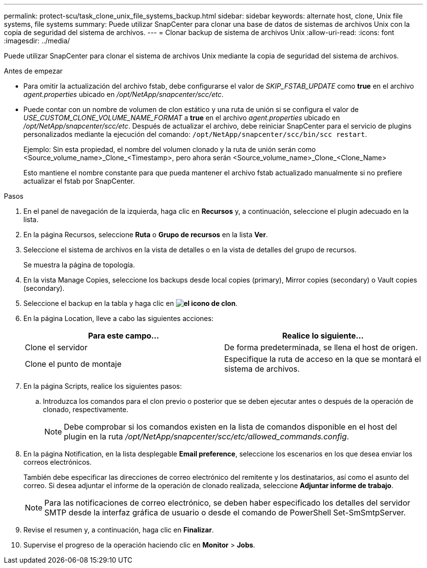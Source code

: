 ---
permalink: protect-scu/task_clone_unix_file_systems_backup.html 
sidebar: sidebar 
keywords: alternate host, clone, Unix file systems, file systems 
summary: Puede utilizar SnapCenter para clonar una base de datos de sistemas de archivos Unix con la copia de seguridad del sistema de archivos. 
---
= Clonar backup de sistema de archivos Unix
:allow-uri-read: 
:icons: font
:imagesdir: ../media/


[role="lead"]
Puede utilizar SnapCenter para clonar el sistema de archivos Unix mediante la copia de seguridad del sistema de archivos.

.Antes de empezar
* Para omitir la actualización del archivo fstab, debe configurarse el valor de _SKIP_FSTAB_UPDATE_ como *true* en el archivo _agent.properties_ ubicado en _/opt/NetApp/snapcenter/scc/etc_.
* Puede contar con un nombre de volumen de clon estático y una ruta de unión si se configura el valor de _USE_CUSTOM_CLONE_VOLUME_NAME_FORMAT_ a *true* en el archivo _agent.properties_ ubicado en _/opt/NetApp/snapcenter/scc/etc_. Después de actualizar el archivo, debe reiniciar SnapCenter para el servicio de plugins personalizados mediante la ejecución del comando: `/opt/NetApp/snapcenter/scc/bin/scc restart`.
+
Ejemplo: Sin esta propiedad, el nombre del volumen clonado y la ruta de unión serán como <Source_volume_name>_Clone_<Timestamp>, pero ahora serán <Source_volume_name>_Clone_<Clone_Name>

+
Esto mantiene el nombre constante para que pueda mantener el archivo fstab actualizado manualmente si no prefiere actualizar el fstab por SnapCenter.



.Pasos
. En el panel de navegación de la izquierda, haga clic en *Recursos* y, a continuación, seleccione el plugin adecuado en la lista.
. En la página Recursos, seleccione *Ruta* o *Grupo de recursos* en la lista *Ver*.
. Seleccione el sistema de archivos en la vista de detalles o en la vista de detalles del grupo de recursos.
+
Se muestra la página de topología.

. En la vista Manage Copies, seleccione los backups desde local copies (primary), Mirror copies (secondary) o Vault copies (secondary).
. Seleccione el backup en la tabla y haga clic en *image:../media/clone_icon.gif["el icono de clon"]*.
. En la página Location, lleve a cabo las siguientes acciones:
+
|===
| Para este campo... | Realice lo siguiente... 


 a| 
Clone el servidor
 a| 
De forma predeterminada, se llena el host de origen.



 a| 
Clone el punto de montaje
 a| 
Especifique la ruta de acceso en la que se montará el sistema de archivos.

|===
. En la página Scripts, realice los siguientes pasos:
+
.. Introduzca los comandos para el clon previo o posterior que se deben ejecutar antes o después de la operación de clonado, respectivamente.
+

NOTE: Debe comprobar si los comandos existen en la lista de comandos disponible en el host del plugin en la ruta _/opt/NetApp/snapcenter/scc/etc/allowed_commands.config_.



. En la página Notification, en la lista desplegable *Email preference*, seleccione los escenarios en los que desea enviar los correos electrónicos.
+
También debe especificar las direcciones de correo electrónico del remitente y los destinatarios, así como el asunto del correo. Si desea adjuntar el informe de la operación de clonado realizada, seleccione *Adjuntar informe de trabajo*.

+

NOTE: Para las notificaciones de correo electrónico, se deben haber especificado los detalles del servidor SMTP desde la interfaz gráfica de usuario o desde el comando de PowerShell Set-SmSmtpServer.

. Revise el resumen y, a continuación, haga clic en *Finalizar*.
. Supervise el progreso de la operación haciendo clic en *Monitor* > *Jobs*.

